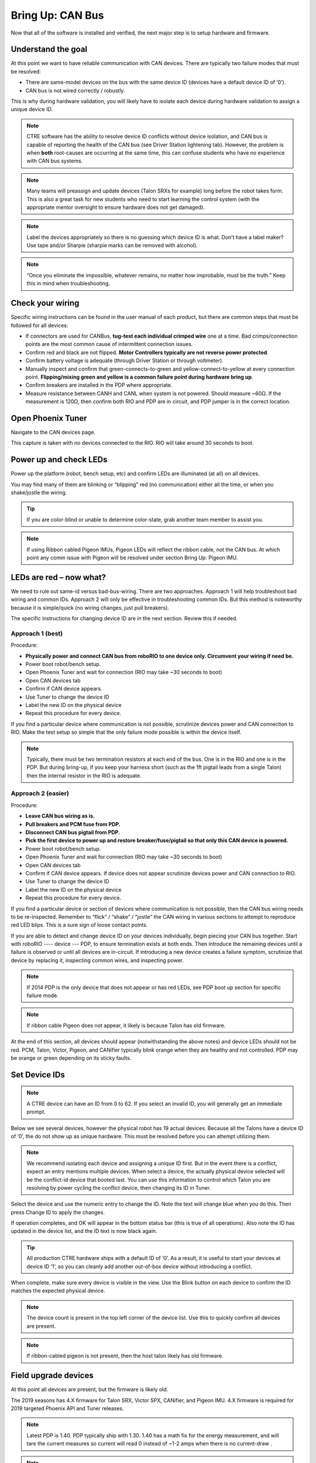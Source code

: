 Bring Up: CAN Bus 
=================

Now that all of the software is installed and verified, the next major step is to setup hardware and firmware.

Understand the goal
~~~~~~~~~~~~~~~~~~~~~~~~~~~~~~~~~~~~~~~~~~~~~~~~~~~~~~~~~~~~~~~~~~~~~~~~~~~~~~~~~~~~~~

At this point we want to have reliable communication with CAN devices.  
There are typically two failure modes that must be resolved:

- There are same-model devices on the bus with the same device ID (devices have a default device ID of ‘0’). 
- CAN bus is not wired correctly / robustly.

This is why during hardware validation, you will likely have to isolate each device during hardware validation to assign a unique device ID.   

.. note:: CTRE software has the ability to resolve device ID conflicts without device isolation, and CAN bus is capable of reporting the health of the CAN bus (see Driver Station lightening tab).  However, the problem is when **both** root-causes are occurring at the same time, this can confuse students who have no experience with CAN bus systems.

.. note:: Many teams will preassign and update devices (Talon SRXs for example) long before the robot takes form.  This is also a great task for new students who need to start learning the control system (with the appropriate mentor oversight to ensure hardware does not get damaged).  

.. note:: Label the devices appropriately so there is no guessing which device ID is what. Don’t have a label maker?  Use tape and/or Sharpie (sharpie marks can be removed with alcohol).

.. note:: “Once you eliminate the impossible, whatever remains, no matter how improbable, must be the truth.”  Keep this in mind when troubleshooting.




Check your wiring
~~~~~~~~~~~~~~~~~~~~~~~~~~~~~~~~~~~~~~~~~~~~~~~~~~~~~~~~~~~~~~~~~~~~~~~~~~~~~~~~~~~~~~

Specific wiring instructions can be found in the user manual of each product, but there are common steps that must be followed for all devices:

- If connectors are used for CANBus, **tug-test each individual crimped wire** one at a time.  Bad crimps/connection points are the most common cause of intermittent connection issues.
- Confirm red and black are not flipped.  **Motor Controllers typically are not reverse power protected**.
- Confirm battery voltage is adequate (through Driver Station or through voltmeter).
- Manually inspect and confirm that green-connects-to-green and yellow-connect-to-yellow at every connection point. **Flipping/mixing green and yellow is a common failure point during hardware bring up**.
- Confirm breakers are installed in the PDP where appropriate.
- Measure resistance between CANH and CANL when system is not powered. Should measure ~60Ω.  If the measurement is 120Ω, then confirm both RIO and PDP are in circuit, and PDP jumper is in the correct location.


Open Phoenix Tuner
~~~~~~~~~~~~~~~~~~~~~~~~~~~~~~~~~~~~~~~~~~~~~~~~~~~~~~~~~~~~~~~~~~~~~~~~~~~~~~~~~~~~~~

Navigate to the CAN devices page.  

This capture is taken with no devices connected to the RIO.  RIO will take around 30 seconds to boot.

.. image:: img/bring-1.png


Power up and check LEDs
~~~~~~~~~~~~~~~~~~~~~~~~~~~~~~~~~~~~~~~~~~~~~~~~~~~~~~~~~~~~~~~~~~~~~~~~~~~~~~~~~~~~~~

Power up the platform (robot, bench setup, etc) and confirm LEDs are illuminated (at all) on all devices.  

You may find many of them are blinking or “blipping” red (no communication) either all the time, or when you shake/jostle the wiring.  

.. tip:: If you are color-blind or unable to determine color-state, grab another team member to assist you.

.. note:: If using Ribbon cabled Pigeon IMUs, Pigeon LEDs will reflect the ribbon cable, not the CAN bus.  At which point any comm issue with Pigeon will be resolved under section Bring Up: Pigeon IMU.



LEDs are red – now what?
~~~~~~~~~~~~~~~~~~~~~~~~~~~~~~~~~~~~~~~~~~~~~~~~~~~~~~~~~~~~~~~~~~~~~~~~~~~~~~~~~~~~~~

We need to rule out same-id versus bad-bus-wiring.  
There are two approaches.  
Approach 1 will help troubleshoot bad wiring and common IDs.  
Approach 2 will only be effective in troubleshooting common IDs.  But this method is noteworthy because it is simple/quick (no wiring changes, just pull breakers).

The specific instructions for changing device ID are in the next section. Review this if needed.



Approach 1 (best)
------------------------------------------------------
Procedure:

- **Physically power and connect CAN bus from roboRIO to one device only.  Circumvent your wiring if need be.**
- Power boot robot/bench setup.
- Open Phoenix Tuner and wait for connection (RIO may take ~30 seconds to boot)
- Open CAN devices tab
- Confirm if CAN device appears. 
- Use Tuner to change the device ID
- Label the new ID on the physical device
- Repeat this procedure for every device. 

If you find a particular device where communication is not possible, scrutinize devices power and CAN connection to RIO.  Make the test setup so simple that the only failure mode possible is within the device itself.  

.. note:: Typically, there must be two termination resistors at each end of the bus. One is in the RIO and one is in the PDP.  But during bring-up, if you keep your harness short (such as the 1ft pigtail leads from a single Talon) then the internal resistor in the RIO is adequate.


Approach 2 (easier)
------------------------------------------------------
Procedure:

- **Leave CAN bus wiring as is.**
- **Pull breakers and PCM fuse from PDP.**
- **Disconnect CAN bus pigtail from PDP.**
- **Pick the first device to power up and restore breaker/fuse/pigtail so that only this CAN device is powered.**
- Power boot robot/bench setup.
- Open Phoenix Tuner and wait for connection (RIO may take ~30 seconds to boot)
- Open CAN devices tab
- Confirm if CAN device appears. If device does not appear scrutinize devices power and CAN connection to RIO.
- Use Tuner to change the device ID
- Label the new ID on the physical device
- Repeat this procedure for every device.

If you find a particular device or section of devices where communication is not possible, then the CAN bus wiring needs to be re-inspected.  Remember to “flick” / “shake” / “jostle” the CAN wiring in various sections to attempt to reproduce red LED blips.  This is a sure sign of loose contact points.


If you are able to detect and change device ID on your devices individually, begin piecing your CAN bus together.  Start with roboRIO ---- device --- PDP, to ensure termination exists at both ends.  Then introduce the remaining devices until a failure is observed or until all devices are in-circuit.  If introducing a new device creates a failure symptom, scrutinize that device by replacing it, inspecting common wires, and inspecting power.


.. note:: If 2014 PDP is the only device that does not appear or has red LEDs, see PDP boot up section for specific failure mode.

.. note:: If ribbon cable Pigeon does not appear, it likely is because Talon has old firmware.

At the end of this section, all devices should appear (notwithstanding the above notes) and device LEDs should not be red. PCM, Talon, Victor, Pigeon, and CANifier typically blink orange when they are healthy and not controlled.  PDP may be orange or green depending on its sticky faults.



Set Device IDs
~~~~~~~~~~~~~~~~~~~~~~~~~~~~~~~~~~~~~~~~~~~~~~~~~~~~~~~~~~~~~~~~~~~~~~~~~~~~~~~~~~~~~~

.. note:: A CTRE device can have an ID from 0 to 62.  If you select an invalid ID, you will generally get an immediate prompt.


Below we see several devices, however the physical robot has 19 actual devices.
Because all the Talons have a device ID of ‘0’, the do not show up as unique hardware.  This must be resolved before you can attempt utilizing them.

.. image:: img/bring-2.png

.. note:: We recommend isolating each device and assigning a unique ID first.  But in the event there is a conflict, expect an entry mentions multiple devices.  When select a device, the actually physical device selected will be the conflict-id device that booted last.  You can use this information to control which Talon you are resolving by power cycling the conflict device, then changing its ID in Tuner.

Select the device and use the numeric entry to change the ID. Note the text will change blue when you do this.  Then press Change ID to apply the changes.

.. image:: img/bring-3.png

If operation completes, and OK will appear in the bottom status bar (this is true of all operations).  Also note the ID has updated in the device list, and the ID text is now black again.

.. image:: img/bring-4.png

.. tip:: All production CTRE hardware ships with a default ID of ‘0’. As a result, it is useful to start your devices at device ID ‘1‘, so you can cleanly add another out-of-box device without introducing a conflict.


When complete, make sure every device is visible in the view.  Use the Blink button on each device to confirm the ID matches the expected physical device.

.. note:: The device count is present in the top left corner of the device list.  Use this to quickly confirm all devices are present.

.. note:: If ribbon-cabled pigeon is not present, then the host talon likely has old firmware.

.. image:: img/bring-5.png


Field upgrade devices
~~~~~~~~~~~~~~~~~~~~~~~~~~~~~~~~~~~~~~~~~~~~~~~~~~~~~~~~~~~~~~~~~~~~~~~~~~~~~~~~~~~~~~

At this point all devices are present, but the firmware is likely old.  

The 2019 seasons has 4.X firmware for Talon SRX, Victor SPX, CANifier, and Pigeon IMU.
4.X firmware is required for 2019 targeted Phoenix API and Tuner releases.


.. note:: Latest PDP is 1.40.  PDP typically ship with 1.30.  1.40 has a math fix for the energy measurement, and will tare the current measures so current will read 0 instead of ~1-2 amps when there is no current-draw .

.. note:: Latest PCM is 1.65.  PCM typically ship with 1.62.  Firmware 1.65 has an improvement where hardware-revision 1.6 PCMs will not-interrupt compressor when blacklisting a shorted solenoid channel.  Older revisions will pause the compressor in order to safely sticky-fault, new revisions have no need to do this (if firmware is up to date).

.. image:: img/bring-6.png

Select the CRF under the Field-upgrade section then press Update Device.
The CRFs are available in multiple places, and likely are already on your PC/
See section “Device Firmware Files (crf)”.

If there are multiple devices of same type (multiple Talon SRXs for example), you may check Update all devices.  This will automatically iterate through all the devices of the same type, and update them.  If a device field-upgrade fails, then the operation will complete.  Confirm Firmware Version column in the device list after field-upgrade.

.. note:: Each device takes approximately 15 seconds to field-upgrade.


When complete every device should have latest firmware.




Pick device names (optional)
~~~~~~~~~~~~~~~~~~~~~~~~~~~~~~~~~~~~~~~~~~~~~~~~~~~~~~~~~~~~~~~~~~~~~~~~~~~~~~~~~~~~~~

The device name can also be changed for certain device types:
- CANifier
- Pigeon IMU (on CAN bus only)
- Talon SRX and Victor SPX

.. note:: PDP and PCM do not support this.
.. note:: Ribbon cabled Pigeon IMUs do not support this.
.. note:: To re-default the custom name, clear the “Name” text entry so it is blank and press “Save”.



Self-test
~~~~~~~~~~~~~~~~~~~~~~~~~~~~~~~~~~~~~~~~~~~~~~~~~~~~~~~~~~~~~~~~~~~~~~~~~~~~~~~~~~~~~~

At this point every device should be present on the bus, and updated to latest.
This is an opportune time to test the self-test feature of each device. 

Select each device either in the device list, or using the dropdown at the center-top.
This dropdown is convenient as it is accessible regardless of how the tabs are docked with Tuner.

.. note:: If you press the “Selected CAN device” text next to dropdown, you will be taken back to the CAN Devices tab.

.. image:: img/bring-7.png

Navigate to the self-test tab.  If self-test tab is not present, use the Windows menu bar to reopen it.

.. image:: img/bring-8.png

Press self-test button and confirm the results.  

.. note:: This Pigeon has not had its firmware updated, this is reported at the top.

You can also use the Blink/Clear faults button to blink the selected device and clear any previously logged sticky faults.

.. image:: img/bring-9.png



Driver Station Versions Page
~~~~~~~~~~~~~~~~~~~~~~~~~~~~~~~~~~~~~~~~~~~~~~~~~~~~~~~~~~~~~~~~~~~~~~~~~~~~~~~~~~~~~~

It is worth mentioning there is basic support of reporting the CAN devices and their versions in the diagnostics tab of the Driver Station.

If there is a mixed collection of firmware versions for a given product type, the version will report "Inconsistent".

.. image:: img/ds-versions.png

.. note:: The recommended method for confirming firmware versions is to use Phoenix Tuner.

.. note:: There is a known issue where ribbon-cabled Pigeons may erroneously report as a Talon.  Since this is not a critical feature of the Driver Station, this should not be problematic for FRC teams.
